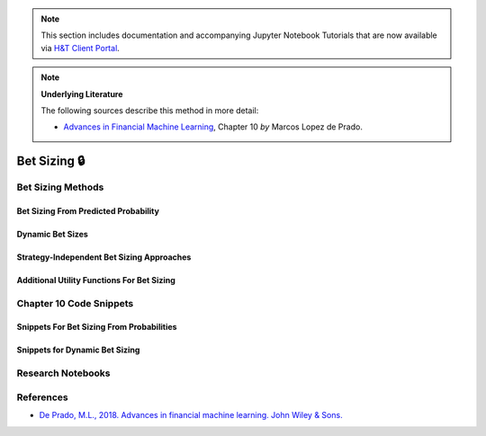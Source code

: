 .. _modelling-bet_sizing:

.. note::
    This section includes documentation and accompanying Jupyter Notebook Tutorials that are now available via
    `H&T Client Portal <https://portal.hudsonthames.org/dashboard/product/LFKd0IJcZa91PzVhALlJ>`__.

.. Note::
    **Underlying Literature**

    The following sources describe this method in more detail:

    - `Advances in Financial Machine Learning <https://www.wiley.com/en-us/Advances+in+Financial+Machine+Learning-p-9781119482086>`__, Chapter 10 *by* Marcos Lopez de Prado.

=============
Bet Sizing 🔒
=============

Bet Sizing Methods
##################

Bet Sizing From Predicted Probability
*************************************

Dynamic Bet Sizes
*****************


Strategy-Independent Bet Sizing Approaches
******************************************


Additional Utility Functions For Bet Sizing
*******************************************


Chapter 10 Code Snippets
########################

Snippets For Bet Sizing From Probabilities
******************************************


Snippets for Dynamic Bet Sizing
*******************************


Research Notebooks
##################


References
##########

* `De Prado, M.L., 2018. Advances in financial machine learning. John Wiley & Sons. <https://www.wiley.com/en-us/Advances+in+Financial+Machine+Learning-p-9781119482086>`_
